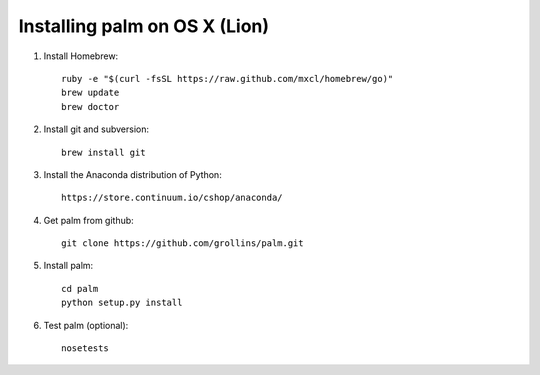 Installing palm on OS X (Lion)
##############################

1. Install Homebrew::

    ruby -e "$(curl -fsSL https://raw.github.com/mxcl/homebrew/go)"
    brew update
    brew doctor

2. Install git and subversion::

    brew install git

3. Install the Anaconda distribution of Python::

    https://store.continuum.io/cshop/anaconda/

4. Get palm from github::

    git clone https://github.com/grollins/palm.git

5. Install palm::

    cd palm
    python setup.py install

6. Test palm (optional)::

    nosetests
